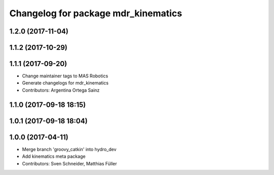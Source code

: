^^^^^^^^^^^^^^^^^^^^^^^^^^^^^^^^^^^^
Changelog for package mdr_kinematics
^^^^^^^^^^^^^^^^^^^^^^^^^^^^^^^^^^^^

1.2.0 (2017-11-04)
------------------

1.1.2 (2017-10-29)
------------------

1.1.1 (2017-09-20)
------------------
* Change maintainer tags to MAS Robotics
* Generate changelogs for mdr_kinematics
* Contributors: Argentina Ortega Sainz

1.1.0 (2017-09-18 18:15)
------------------------

1.0.1 (2017-09-18 18:04)
------------------------

1.0.0 (2017-04-11)
------------------
* Merge branch 'groovy_catkin' into hydro_dev
* Add kinematics meta package
* Contributors: Sven Schneider, Matthias Füller
